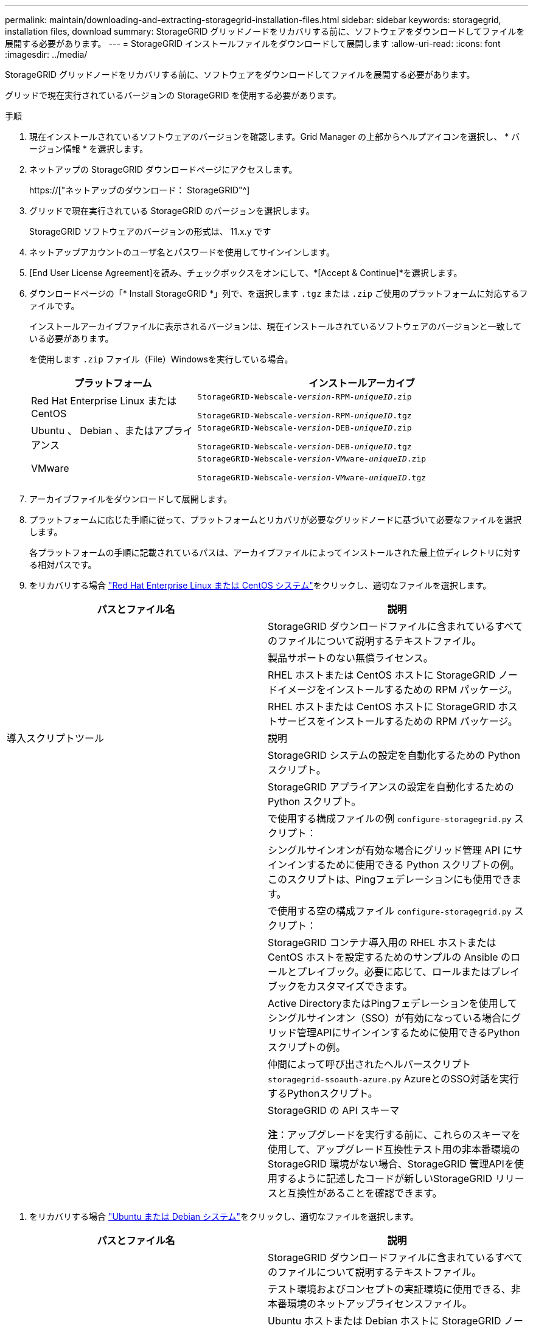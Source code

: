 ---
permalink: maintain/downloading-and-extracting-storagegrid-installation-files.html 
sidebar: sidebar 
keywords: storagegrid, installation files, download 
summary: StorageGRID グリッドノードをリカバリする前に、ソフトウェアをダウンロードしてファイルを展開する必要があります。 
---
= StorageGRID インストールファイルをダウンロードして展開します
:allow-uri-read: 
:icons: font
:imagesdir: ../media/


[role="lead"]
StorageGRID グリッドノードをリカバリする前に、ソフトウェアをダウンロードしてファイルを展開する必要があります。

グリッドで現在実行されているバージョンの StorageGRID を使用する必要があります。

.手順
. 現在インストールされているソフトウェアのバージョンを確認します。Grid Manager の上部からヘルプアイコンを選択し、 * バージョン情報 * を選択します。
. ネットアップの StorageGRID ダウンロードページにアクセスします。
+
https://["ネットアップのダウンロード： StorageGRID"^]

. グリッドで現在実行されている StorageGRID のバージョンを選択します。
+
StorageGRID ソフトウェアのバージョンの形式は、 11.x.y です

. ネットアップアカウントのユーザ名とパスワードを使用してサインインします。
. [End User License Agreement]を読み、チェックボックスをオンにして、*[Accept & Continue]*を選択します。
. ダウンロードページの「* Install StorageGRID *」列で、を選択します `.tgz` または `.zip` ご使用のプラットフォームに対応するファイルです。
+
インストールアーカイブファイルに表示されるバージョンは、現在インストールされているソフトウェアのバージョンと一致している必要があります。

+
を使用します `.zip` ファイル（File）Windowsを実行している場合。

+
[cols="1a,2a"]
|===
| プラットフォーム | インストールアーカイブ 


 a| 
Red Hat Enterprise Linux または CentOS
| `StorageGRID-Webscale-_version_-RPM-_uniqueID_.zip`

`StorageGRID-Webscale-_version_-RPM-_uniqueID_.tgz` 


 a| 
Ubuntu 、 Debian 、またはアプライアンス
| `StorageGRID-Webscale-_version_-DEB-_uniqueID_.zip`

`StorageGRID-Webscale-_version_-DEB-_uniqueID_.tgz` 


 a| 
VMware
| `StorageGRID-Webscale-_version_-VMware-_uniqueID_.zip`

`StorageGRID-Webscale-_version_-VMware-_uniqueID_.tgz` 
|===
. アーカイブファイルをダウンロードして展開します。
. プラットフォームに応じた手順に従って、プラットフォームとリカバリが必要なグリッドノードに基づいて必要なファイルを選択します。
+
各プラットフォームの手順に記載されているパスは、アーカイブファイルによってインストールされた最上位ディレクトリに対する相対パスです。

. をリカバリする場合 link:../rhel/index.html["Red Hat Enterprise Linux または CentOS システム"]をクリックし、適切なファイルを選択します。


[cols="1a,1a"]
|===
| パスとファイル名 | 説明 


| ./rps/README  a| 
StorageGRID ダウンロードファイルに含まれているすべてのファイルについて説明するテキストファイル。



| ./rps/NLF000000.txt  a| 
製品サポートのない無償ライセンス。



| ./rps/StorageGRID-Webscale-Images-_version_-SHA.rpm  a| 
RHEL ホストまたは CentOS ホストに StorageGRID ノードイメージをインストールするための RPM パッケージ。



| ./rps/StorageGRID-Webscale-Service-_version_-SHA.rpm  a| 
RHEL ホストまたは CentOS ホストに StorageGRID ホストサービスをインストールするための RPM パッケージ。



| 導入スクリプトツール | 説明 


| ./rps/configure-storagegrid.py  a| 
StorageGRID システムの設定を自動化するための Python スクリプト。



| ./rps/configure-sga.py  a| 
StorageGRID アプライアンスの設定を自動化するための Python スクリプト。



| ./rpms/configure -storagegrid-sample.json  a| 
で使用する構成ファイルの例 `configure-storagegrid.py` スクリプト：



| ./rps/storagegrid-ssoauth.py  a| 
シングルサインオンが有効な場合にグリッド管理 API にサインインするために使用できる Python スクリプトの例。このスクリプトは、Pingフェデレーションにも使用できます。



| ./rpms/configure -storagegridBlank.json （ StorageGRID を構成する  a| 
で使用する空の構成ファイル `configure-storagegrid.py` スクリプト：



| ./rps/extra/Ansible と入力します  a| 
StorageGRID コンテナ導入用の RHEL ホストまたは CentOS ホストを設定するためのサンプルの Ansible のロールとプレイブック。必要に応じて、ロールまたはプレイブックをカスタマイズできます。



| ./rpms/ storagegrid-ssoauth-azure.pyを参照してください  a| 
Active DirectoryまたはPingフェデレーションを使用してシングルサインオン（SSO）が有効になっている場合にグリッド管理APIにサインインするために使用できるPythonスクリプトの例。



| ./rpms/storagegrid-ssoauth-azure.js  a| 
仲間によって呼び出されたヘルパースクリプト `storagegrid-ssoauth-azure.py` AzureとのSSO対話を実行するPythonスクリプト。



| ./rpms/extra/api-schemas  a| 
StorageGRID の API スキーマ

*注*：アップグレードを実行する前に、これらのスキーマを使用して、アップグレード互換性テスト用の非本番環境のStorageGRID 環境がない場合、StorageGRID 管理APIを使用するように記述したコードが新しいStorageGRID リリースと互換性があることを確認できます。

|===
. をリカバリする場合 link:../ubuntu/index.html["Ubuntu または Debian システム"]をクリックし、適切なファイルを選択します。


[cols="1a,1a"]
|===
| パスとファイル名 | 説明 


| ./debs/README  a| 
StorageGRID ダウンロードファイルに含まれているすべてのファイルについて説明するテキストファイル。



| ./debs/NLF000000.txt  a| 
テスト環境およびコンセプトの実証環境に使用できる、非本番環境のネットアップライセンスファイル。



| ./debs/storagegrid-webscale-images-version-SHA.deb  a| 
Ubuntu ホストまたは Debian ホストに StorageGRID ノードイメージをインストールするための DEB パッケージ。



| ./debs/storagegrid-webscale-images-version-SHA.deb.md5  a| 
ファイルのMD5チェックサム `/debs/storagegrid-webscale-images-version-SHA.deb`。



| ./debs/storagegrid-webscale-service-version-SHA.deb  a| 
Ubuntu ホストまたは Debian ホストに StorageGRID ホストサービスをインストールするための DEB パッケージ。



| 導入スクリプトツール | 説明 


| ./debs/configure-storagegrid.py  a| 
StorageGRID システムの設定を自動化するための Python スクリプト。



| ./debs/configure-sga.py  a| 
StorageGRID アプライアンスの設定を自動化するための Python スクリプト。



| ./debs/storagegrid-ssoauth.py  a| 
シングルサインオンが有効な場合にグリッド管理 API にサインインするために使用できる Python スクリプトの例。このスクリプトは、Pingフェデレーションにも使用できます。



| ./debs/configure -storagegrid-sample.json という形式で指定します  a| 
で使用する構成ファイルの例 `configure-storagegrid.py` スクリプト：



| ./debs/configure -storagegrid-bank.json という形式で実行します  a| 
で使用する空の構成ファイル `configure-storagegrid.py` スクリプト：



| ./debs/extras /Ansible を実行します  a| 
StorageGRID コンテナ導入用の Ubuntu ホストまたは Debian ホストを設定するためのサンプルの Ansible のロールとプレイブック。必要に応じて、ロールまたはプレイブックをカスタマイズできます。



| ./debs/ storagegrid-ssoauth-azure.py  a| 
Active DirectoryまたはPingフェデレーションを使用してシングルサインオン（SSO）が有効になっている場合にグリッド管理APIにサインインするために使用できるPythonスクリプトの例。



| ./debs/storagegrid-ssoauth-azure.js  a| 
仲間によって呼び出されたヘルパースクリプト `storagegrid-ssoauth-azure.py` AzureとのSSO対話を実行するPythonスクリプト。



| ./debs/extra/api-schemas  a| 
StorageGRID の API スキーマ

*注*：アップグレードを実行する前に、これらのスキーマを使用して、アップグレード互換性テスト用の非本番環境のStorageGRID 環境がない場合、StorageGRID 管理APIを使用するように記述したコードが新しいStorageGRID リリースと互換性があることを確認できます。

|===
. をリカバリする場合 link:../vmware/index.html["VMware システム"]をクリックし、適切なファイルを選択します。


[cols="1a,1a"]
|===
| パスとファイル名 | 説明 


| ./vsphere/README （ ./vsphere/README  a| 
StorageGRID ダウンロードファイルに含まれているすべてのファイルについて説明するテキストファイル。



| ./vsphere/NLF000000.txt にアクセスします  a| 
製品サポートのない無償ライセンス。



| ./vsphere/NetApp-SG-version-sha.vmdk  a| 
グリッドノード仮想マシンを作成するためのテンプレートとして使用される仮想マシンディスクファイル。



| ./vsphere/vsphere-primary-admin.ovf ./vsphere-primary-admin.mf  a| 
Open Virtualization Formatテンプレートファイル (`.ovf`)とマニフェストファイル (`.mf`）を使用してください。



| ./vsphere/vsphere-non-primary-admin.ovf ./vsphere/vsphere-non-primary-admin.mf  a| 
テンプレートファイル (`.ovf`)とマニフェストファイル (`.mf`）。非プライマリ管理ノードを導入する場合に使用します。



| ./vsphere/vsphere-archive.ovf ./vsphere-archive.mf  a| 
テンプレートファイル (`.ovf`)とマニフェストファイル (`.mf`）を使用してアーカイブノードを導入します。



| ./vsphere/vsphere-gateway.ovf ./vsphere/vsphere-gateway.mf  a| 
テンプレートファイル (`.ovf`)とマニフェストファイル (`.mf`）を選択します。



| ./vsphere/vsphere-storage.OVF ./vsphere/vsphere-storage.mf  a| 
テンプレートファイル (`.ovf`)とマニフェストファイル (`.mf`）を選択します。



| 導入スクリプトツール | 説明 


| ./vsphere/deploy-vsphere-ovftool.sh にアクセスします  a| 
仮想グリッドノードの導入を自動化するための Bash シェルスクリプト。



| ./vsphere/deploy-vsphere-ovftool-sample.ini にアクセスします  a| 
で使用する構成ファイルの例 `deploy-vsphere-ovftool.sh` スクリプト：



| ./vsphere/configure-storagegrid.py にアクセスします  a| 
StorageGRID システムの設定を自動化するための Python スクリプト。



| ./vsphere/configure-sga.py にアクセスします  a| 
StorageGRID アプライアンスの設定を自動化するための Python スクリプト。



| ./vsphere/storagegrid-ssoauth.py にアクセスします  a| 
シングルサインオン（SSO）が有効な場合にグリッド管理APIにサインインするために使用できるPythonスクリプトの例。このスクリプトは、Pingフェデレーションにも使用できます。



| ./vsphere/configure -storagegrid-sample.json という形式で実行します  a| 
で使用する構成ファイルの例 `configure-storagegrid.py` スクリプト：



| ./vsphere/configure -storagegrid-bank.json （ページ構成  a| 
で使用する空の構成ファイル `configure-storagegrid.py` スクリプト：



| ./vsphere/storagegrid-ssoauth-azure.pyを参照してください  a| 
Active DirectoryまたはPingフェデレーションを使用してシングルサインオン（SSO）が有効になっている場合にグリッド管理APIにサインインするために使用できるPythonスクリプトの例。



| ./vsphere/storagegrid-ssoauth-azure.js  a| 
仲間によって呼び出されたヘルパースクリプト `storagegrid-ssoauth-azure.py` AzureとのSSO対話を実行するPythonスクリプト。



| ./vsphere/extra/api-schemas  a| 
StorageGRID の API スキーマ

*注*：アップグレードを実行する前に、これらのスキーマを使用して、アップグレード互換性テスト用の非本番環境のStorageGRID 環境がない場合、StorageGRID 管理APIを使用するように記述したコードが新しいStorageGRID リリースと互換性があることを確認できます。

|===
. StorageGRID アプライアンスベースのシステムをリカバリする場合は、該当するファイルを選択してください。


[cols="1a,1a"]
|===
| パスとファイル名 | 説明 


| ./debs/storagegrid-webscale-images-version-SHA.deb  a| 
アプライアンスに StorageGRID ノードイメージをインストールするための DEB パッケージ。



| ./debs/storagegrid-webscale-images-version-SHA.deb.md5  a| 
ファイルのMD5チェックサム `/debs/storagegridwebscale-
images-version-SHA.deb`。

|===

NOTE: アプライアンスのインストールの場合、これらのファイルが必要になるのは、ネットワークトラフィックを回避する必要がある場合だけです。アプライアンスは、プライマリ管理ノードから必要なファイルをダウンロードできます。
